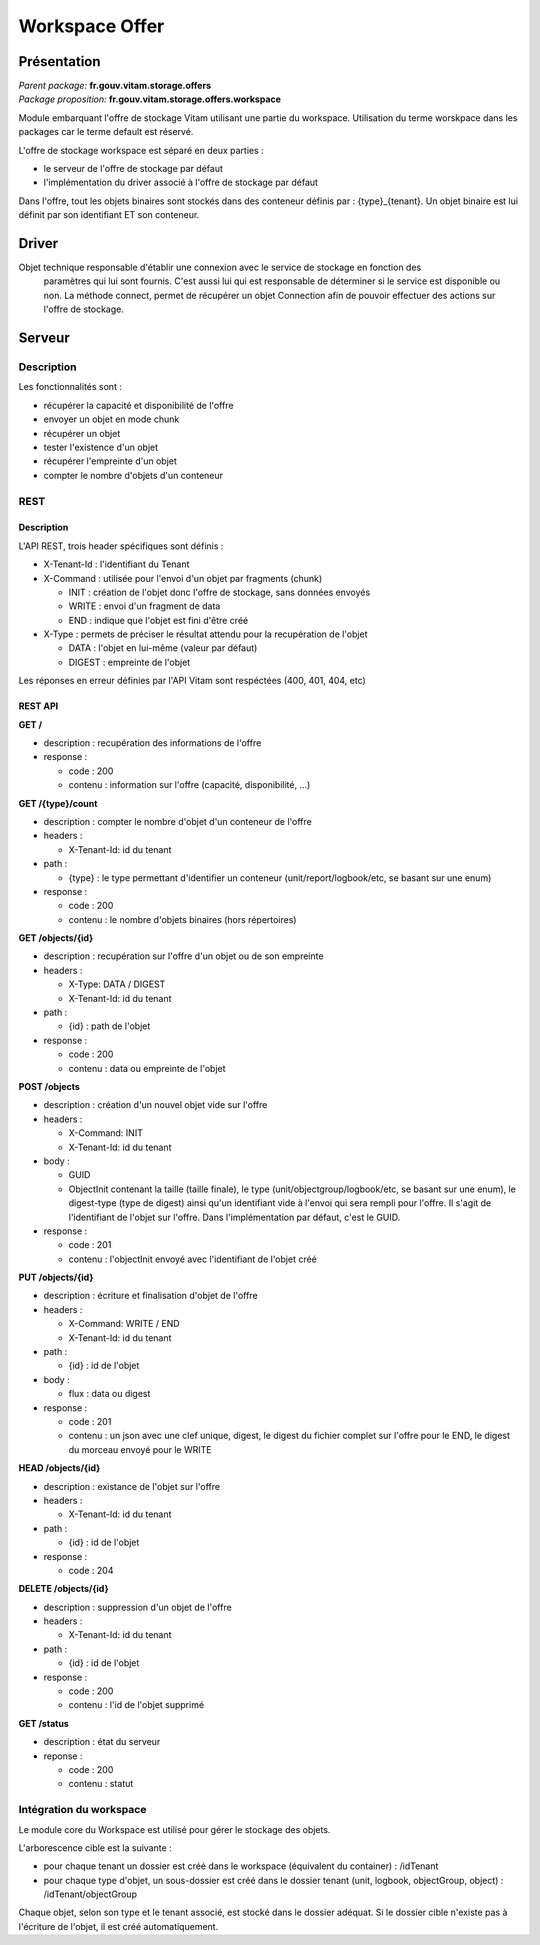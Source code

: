Workspace Offer
###############

Présentation
************

|  *Parent package:* **fr.gouv.vitam.storage.offers**
|  *Package proposition:* **fr.gouv.vitam.storage.offers.workspace**

Module embarquant l'offre de stockage Vitam utilisant une partie du workspace.
Utilisation du terme worskpace dans les packages car le terme default est réservé.

L'offre de stockage workspace est séparé en deux parties :

- le serveur de l'offre de stockage par défaut
- l'implémentation du driver associé à l'offre de stockage par défaut

Dans l'offre, tout les objets binaires sont stockés dans des conteneur définis par : {type}_{tenant}. Un objet binaire est lui définit par son identifiant ET son conteneur. 

Driver
******

Objet technique responsable d'établir une connexion avec le service de stockage en fonction des
    paramètres qui lui sont fournis. C'est aussi lui qui est responsable de déterminer si le service est disponible ou
    non. La méthode connect, permet de récupérer un objet Connection afin de pouvoir effectuer des actions sur l'offre de stockage.

Serveur
*******

Description
===========

Les fonctionnalités sont :

- récupérer la capacité et disponibilité de l'offre
- envoyer un objet en mode chunk
- récupérer un objet
- tester l'existence d'un objet
- récupérer l'empreinte d'un objet
- compter le nombre d'objets d'un conteneur

REST
====

Description
-----------

L'API REST, trois header spécifiques sont définis :

- X-Tenant-Id : l'identifiant du Tenant

- X-Command : utilisée pour l'envoi d'un objet par fragments (chunk)

  - INIT : création de l'objet donc l'offre de stockage, sans données envoyés
  - WRITE : envoi d'un fragment de data
  - END : indique que l'objet est fini d'être créé

- X-Type : permets de préciser le résultat attendu pour la recupération de l'objet

  - DATA : l'objet en lui-même (valeur par défaut)
  - DIGEST : empreinte de l'objet

Les réponses en erreur définies par l'API Vitam sont respéctées (400, 401, 404, etc)

REST API
--------

**GET /**

- description : recupération des informations de l'offre

- response :

  - code : 200
  - contenu : information sur l'offre (capacité, disponibilité, ...)


**GET /{type}/count**

- description : compter le nombre d'objet d'un conteneur de l'offre

- headers :

  - X-Tenant-Id: id du tenant

- path :

  - {type} : le type permettant d'identifier un conteneur (unit/report/logbook/etc, se basant sur une enum)

- response :

  - code : 200
  - contenu : le nombre d'objets binaires (hors répertoires)


**GET /objects/{id}**

- description : recupération sur l'offre d'un objet ou de son empreinte

- headers :

  - X-Type: DATA / DIGEST
  - X-Tenant-Id: id du tenant

- path :

  - {id} : path de l'objet

- response :

  - code : 200
  - contenu : data ou empreinte de l'objet


**POST /objects**

- description : création d'un nouvel objet vide sur l'offre

- headers :

  - X-Command: INIT
  - X-Tenant-Id: id du tenant

- body :

  - GUID
  - ObjectInit contenant la taille (taille finale), le type (unit/objectgroup/logbook/etc, se basant sur une enum), le digest-type (type de digest) ainsi qu'un identifiant vide à l'envoi qui sera rempli pour l'offre. Il s'agit de l'identifiant de l'objet sur l'offre. Dans l'implémentation par défaut, c'est le GUID.

- response :

  - code : 201
  - contenu : l'objectInit envoyé avec l'identifiant de l'objet créé


**PUT /objects/{id}**

- description : écriture  et finalisation d'objet de l'offre

- headers :

  - X-Command: WRITE / END
  - X-Tenant-Id: id du tenant

- path :

  - {id} : id de l'objet

- body :

  - flux : data ou digest

- response :

  - code : 201
  - contenu : un json avec une clef unique, digest, le digest du fichier complet sur l'offre pour le END, le digest du morceau envoyé pour le WRITE


**HEAD /objects/{id}**

- description : existance de l'objet sur l'offre

- headers :

  - X-Tenant-Id: id du tenant

- path :

  - {id} : id de l'objet

- response :

  - code : 204


**DELETE /objects/{id}**

- description : suppression d'un objet de l'offre

- headers :

  - X-Tenant-Id: id du tenant

- path :

  - {id} : id de l'objet

- response :

  - code : 200
  - contenu : l'id de l'objet supprimé


**GET /status**

- description : état du serveur

- reponse :

  - code : 200
  - contenu : statut


Intégration du workspace
========================

Le module core du Workspace est utilisé pour gérer le stockage des objets.

L'arborescence cible est la suivante :

- pour chaque tenant un dossier est créé dans le workspace (équivalent du container) : /idTenant

- pour chaque type d'objet, un sous-dossier est créé dans le dossier tenant (unit, logbook, objectGroup, object) : /idTenant/objectGroup

Chaque objet, selon son type et le tenant associé, est stocké dans le dossier adéquat.
Si le dossier cible n'existe pas à l'écriture de l'objet, il est créé automatiquement.
